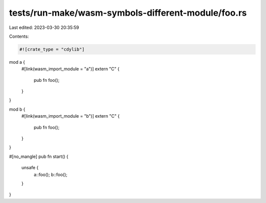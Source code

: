tests/run-make/wasm-symbols-different-module/foo.rs
===================================================

Last edited: 2023-03-30 20:35:59

Contents:

.. code-block:: rs

    #![crate_type = "cdylib"]

mod a {
    #[link(wasm_import_module = "a")]
    extern "C" {
        pub fn foo();
    }
}

mod b {
    #[link(wasm_import_module = "b")]
    extern "C" {
        pub fn foo();
    }
}

#[no_mangle]
pub fn start() {
    unsafe {
        a::foo();
        b::foo();
    }
}


